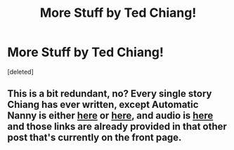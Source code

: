 #+TITLE: More Stuff by Ted Chiang!

* More Stuff by Ted Chiang!
:PROPERTIES:
:Score: 5
:DateUnix: 1419579451.0
:DateShort: 2014-Dec-26
:END:
[deleted]


** This is a bit redundant, no? Every single story Chiang has ever written, except Automatic Nanny is either [[http://www.ibooksonline.com/88/Text/tower.html][here]] or [[http://subterraneanpress.com/magazine/fall_2013/the_truth_of_fact_the_truth_of_feeling_by_ted_chiang][here]], and audio is [[http://www.sffaudio.com/?p=30099][here]] and those links are already provided in that other post that's currently on the front page.
:PROPERTIES:
:Score: 3
:DateUnix: 1419591225.0
:DateShort: 2014-Dec-26
:END:
